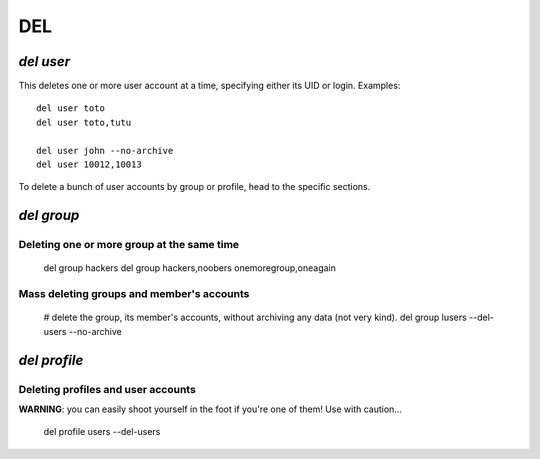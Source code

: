 .. _del.en:

.. highlight:: bash


===
DEL
===

`del user`
==========

This deletes one or more user account at a time, specifying either its UID or login. Examples::

	del user toto
	del user toto,tutu

	del user john --no-archive
	del user 10012,10013

To delete a bunch of user accounts by group or profile, head to the specific sections.

`del group`
===========

Deleting one or more group at the same time
-------------------------------------------

	del group hackers
	del group hackers,noobers onemoregroup,oneagain


Mass deleting groups and member's accounts
------------------------------------------

	# delete the group, its member's accounts, without archiving any data (not very kind).
	del group lusers --del-users --no-archive


`del profile`
=============


Deleting profiles and user accounts
-----------------------------------

**WARNING**: you can easily shoot yourself in the foot if you're one of them! Use with caution…

	del profile users --del-users
